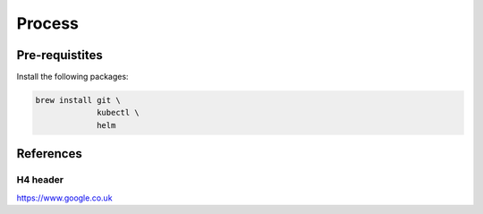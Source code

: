 Process
-----------------------


Pre-requistites
~~~~~~~~~~~~~~~~~~~~~~~

Install the following packages:

.. code:: bash

    brew install git \
                 kubectl \
                 helm

References
~~~~~~~~~~~~~~~~~~~~~~~


H4 header 
+++++++++++++++++++++++

https://www.google.co.uk